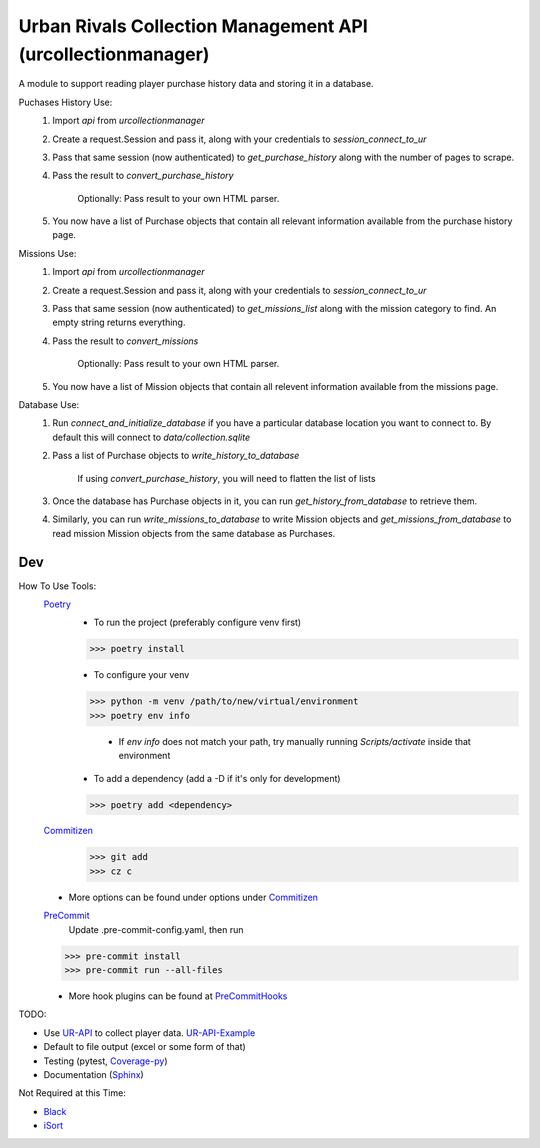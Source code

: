 Urban Rivals Collection Management API (urcollectionmanager)
============================================================

A module to support reading player purchase history data and
storing it in a database.

Puchases History Use:
    #) Import `api` from `urcollectionmanager`
    #) Create a request.Session and pass it, along with
       your credentials to `session_connect_to_ur`
    #) Pass that same session (now authenticated) to
       `get_purchase_history` along with the number of
       pages to scrape.
    #) Pass the result to `convert_purchase_history`

        Optionally: Pass result to your own HTML parser.

    #) You now have a list of Purchase objects that contain
       all relevant information available from the purchase
       history page.

Missions Use:
    #) Import `api` from `urcollectionmanager`
    #) Create a request.Session and pass it, along with
       your credentials to `session_connect_to_ur`
    #) Pass that same session (now authenticated) to
       `get_missions_list` along with the mission category
       to find. An empty string returns everything.
    #) Pass the result to `convert_missions`

        Optionally: Pass result to your own HTML parser.

    #) You now have a list of Mission objects that contain
       all relevent information available from the missions
       page.

Database Use:
    #) Run `connect_and_initialize_database` if you have a
       particular database location you want to connect to.
       By default this will connect to `data/collection.sqlite`
    #) Pass a list of Purchase objects to `write_history_to_database`

        If using `convert_purchase_history`, you will need to flatten
        the list of lists

    #) Once the database has Purchase objects in it, you can
       run `get_history_from_database` to retrieve them.

    #) Similarly, you can run `write_missions_to_database` to write
       Mission objects and `get_missions_from_database` to read mission
       Mission objects from the same database as Purchases.

Dev
---
How To Use Tools:
    Poetry_
        - To run the project (preferably configure venv first)

        >>> poetry install

        - To configure your venv

        >>> python -m venv /path/to/new/virtual/environment
        >>> poetry env info

            - If `env info` does not match your path, try manually running \
              `Scripts/activate` inside that environment

        - To add a dependency (add a -D if it's only for development)

        >>> poetry add <dependency>

    Commitizen_
        >>> git add
        >>> cz c

    - More options can be found under options under Commitizen_

    PreCommit_
        Update .pre-commit-config.yaml, then run

    >>> pre-commit install
    >>> pre-commit run --all-files

    - More hook plugins can be found at PreCommitHooks_

TODO:

- Use UR-API_ to collect player data. UR-API-Example_
- Default to file output (excel or some form of that)
- Testing (pytest, Coverage-py_)
- Documentation (Sphinx_)

Not Required at this Time:

- Black_
- iSort_

.. _UR-API: https://www.urban-rivals.com/api/developer/
.. _UR-API-Example: https://github.com/Buscatrufas/UrbanRivals/blob/master/index.php
.. _Coverage-py: https://coverage.readthedocs.io/en/latest/config.html
.. _Sphinx: https://www.sphinx-doc.org/en/master/
.. _AutoPEP8: https://github.com/hhatto/autopep8#usage
.. _Black: https://github.com/psf/black#version-control-integration
.. _iSort: https://github.com/pre-commit/mirrors-isort
.. _Commitizen: https://woile.github.io/commitizen/
.. _PreCommit: https://pre-commit.com/
.. _PreCommitHooks: https://pre-commit.com/hooks.html
.. _Poetry: https://python-poetry.org/docs/cli/
.. _PypiToken: https://pypi.org/help/#apitoken